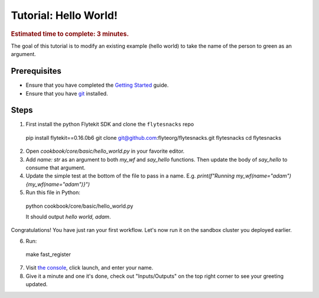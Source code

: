 .. _flyte-tutorial:

############################################
Tutorial: Hello World!
############################################

.. rubric:: Estimated time to complete: 3 minutes.

The goal of this tutorial is to modify an existing example (hello world) to take the name of the person to green as an argument.

Prerequisites
*************

* Ensure that you have completed the `Getting Started <https://docs.flyte.org/en/latest/tutorials/first_run.html>`__ guide.

* Ensure that you have `git <https://git-scm.com/>`__ installed.

Steps
*****

1. First install the python Flytekit SDK and clone the ``flytesnacks`` repo ::

  pip install flytekit==0.16.0b6
  git clone git@github.com:flyteorg/flytesnacks.git flytesnacks
  cd flytesnacks


2. Open `cookbook/core/basic/hello_world.py` in your favorite editor.

3. Add `name: str` as an argument to both `my_wf` and `say_hello` functions. Then update the body of `say_hello` to consume that argument.

4. Update the simple test at the bottom of the file to pass in a name. E.g. `print(f"Running my_wf(name="adam") {my_wf(name="adam")}")`

5. Run this file in Python: ::
  python cookbook/core/basic/hello_world.py

  It should output `hello world, adam`.

Congratulations! You have just ran your first workflow. Let's now run it on the sandbox cluster you deployed earlier.

6. Run: ::
  make fast_register

7. Visit `the console <http://localhost:30081/console/projects/flytesnacks/domains/development/workflows/core.basic.hello_world.my_wf>`__, click launch, and enter your name.

8. Give it a minute and one it's done, check out "Inputs/Outputs" on the top right corner to see your greeting updated.